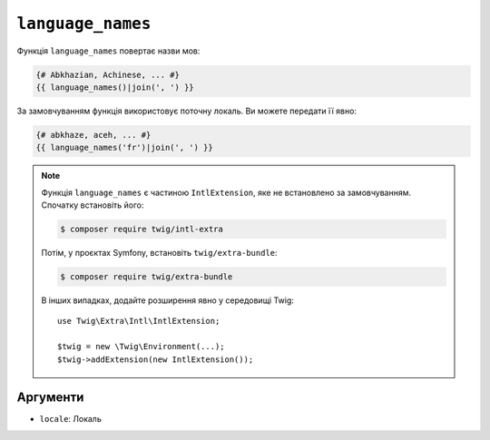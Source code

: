 ``language_names``
==================

.. versionadded:: 3.5

    Функція ``language_names`` була представлена в Twig 3.5.

Функція ``language_names`` повертає назви мов:

.. code-block:: twig

    {# Abkhazian, Achinese, ... #}
    {{ language_names()|join(', ') }}
    
За замовчуванням функція використовує поточну локаль. Ви можете передати її явно:

.. code-block:: twig

    {# abkhaze, aceh, ... #}
    {{ language_names('fr')|join(', ') }}

.. note::

    Функція ``language_names`` є частиною ``IntlExtension``, яке не
    встановлено за замовчуванням. Спочатку встановіть його:

    .. code-block:: bash

        $ composer require twig/intl-extra

    Потім, у проєктах Symfony, встановіть ``twig/extra-bundle``:

    .. code-block:: bash

        $ composer require twig/extra-bundle

    В інших випадках, додайте розширення явно у середовищі Twig::

        use Twig\Extra\Intl\IntlExtension;

        $twig = new \Twig\Environment(...);
        $twig->addExtension(new IntlExtension());

Аргументи
---------

* ``locale``: Локаль
